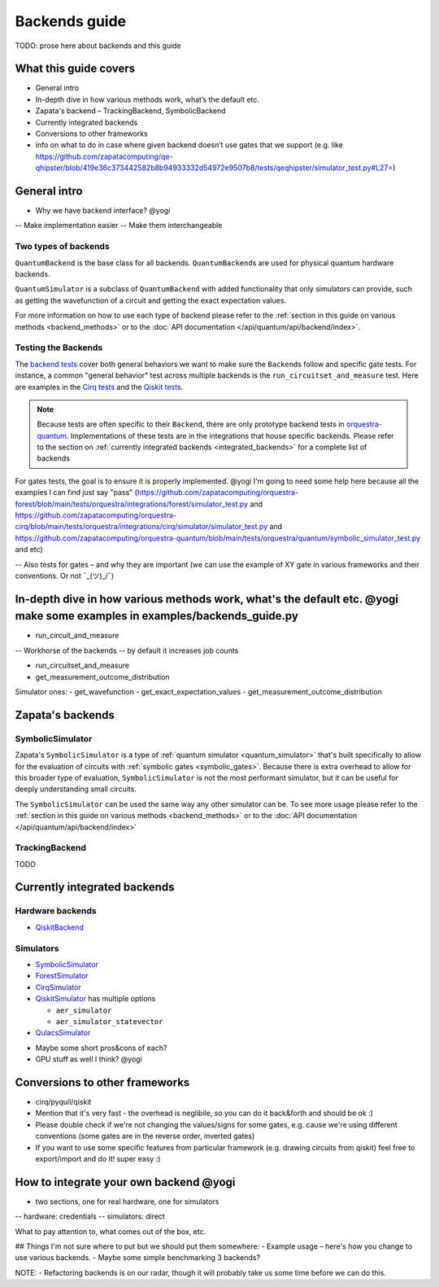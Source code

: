 ==============
Backends guide
==============

TODO: prose here about backends and this guide

What this guide covers
======================

* General intro
* In-depth dive in how various methods work, what’s the default etc.
* Zapata's backend – TrackingBackend, SymbolicBackend
* Currently integrated backends
* Conversions to other frameworks
* info on what to do in case where given backend doesn’t use gates that we support (e.g. like https://github.com/zapatacomputing/qe-qhipster/blob/419e36c373442582b8b94933332d54972e9507b8/tests/qeqhipster/simulator_test.py#L27=)


General intro
=============

- Why we have backend interface? @yogi
-- Make implementation easier
-- Make them interchangeable


Two types of backends
---------------------

``QuantumBackend`` is the base class for all backends. ``QuantumBackend``\ s are used for physical quantum hardware backends.

.. _quantum_simulator:

``QuantumSimulator`` is a subclass of ``QuantumBackend`` with added functionality that only simulators can provide, such as getting the wavefunction of a circuit and getting the exact expectation values.

For more information on how to use each type of backend please refer to the :ref:`section in this guide on various methods <backend_methods>` or to the :doc:`API documentation </api/quantum/api/backend/index>`.

Testing the Backends
--------------------

The `backend tests <https://github.com/zapatacomputing/orquestra-quantum/blob/main/src/orquestra/quantum/api/backend_test.py>`_ cover both general behaviors we want to make sure the ``Backend``\ s follow and specific gate tests. For instance, a common "general behavior" test across multiple backends is the ``run_circuitset_and_measure`` test. Here are examples in the `Cirq tests <https://github.com/zapatacomputing/orquestra-cirq/blob/main/tests/orquestra/integrations/cirq/simulator/simulator_test.py#L52=>`_ and the `Qiskit tests <https://github.com/zapatacomputing/orquestra-qiskit/blob/main/tests/orquestra/integrations/qiskit/backend/backend_test.py#L162=>`_.

.. note::

    Because tests are often specific to their ``Backend``, there are only prototype backend tests in `orquestra-quantum <https://github.com/zapatacomputing/orquestra-quantum/blob/main/src/orquestra/quantum/api/backend_test.py>`_. Implementations of these tests are in the integrations that house specific backends. Please refer to the section on :ref:`currently integrated backends <integrated_backends>` for a complete list of backends

For gates tests, the goal is to ensure it is properly implemented. @yogi I'm going to need some help here because all the examples I can find just say "pass" (https://github.com/zapatacomputing/orquestra-forest/blob/main/tests/orquestra/integrations/forest/simulator_test.py and https://github.com/zapatacomputing/orquestra-cirq/blob/main/tests/orquestra/integrations/cirq/simulator/simulator_test.py and https://github.com/zapatacomputing/orquestra-quantum/blob/main/tests/orquestra/quantum/symbolic_simulator_test.py and etc)

-- Also tests for gates – and why they are important (we can use the example of XY gate in various frameworks and their conventions. Or not ¯\_(ツ)_/¯)

.. _backend_methods:

In-depth dive in how various methods work, what's the default etc. @yogi make some examples in examples/backends_guide.py
================================================

- run_circuit_and_measure
-- Workhorse of the backends 
-- by default it increases job counts


- run_circuitset_and_measure
- get_measurement_outcome_distribution


Simulator ones:
- get_wavefunction
- get_exact_expectation_values
- get_measurement_outcome_distribution

Zapata's backends
=================

SymbolicSimulator
-----------------

Zapata's ``SymbolicSimulator`` is a type of :ref:`quantum simulator <quantum_simulator>` that's built specifically to allow for the evaluation of circuits with :ref:`symbolic gates <symbolic_gates>`. Because there is extra overhead to allow for this broader type of evaluation, ``SymbolicSimulator`` is not the most performant simulator, but it can be useful for deeply understanding small circuits.

The ``SymbolicSimulator`` can be used the same way any other simulator can be. To see more usage please refer to the :ref:`section in this guide on various methods <backend_methods>` or to the :doc:`API documentation </api/quantum/api/backend/index>`

TrackingBackend
---------------

TODO

.. _integrated_backends:

Currently integrated backends
=============================

Hardware backends
-----------------

* `QiskitBackend <https://github.com/zapatacomputing/orquestra-qiskit/blob/main/tests/orquestra/integrations/qiskit/backend/backend_test.py>`_

Simulators
----------

* `SymbolicSimulator <https://github.com/zapatacomputing/orquestra-quantum/blob/main/tests/orquestra/quantum/symbolic_simulator_test.py>`_
* `ForestSimulator <https://github.com/zapatacomputing/orquestra-forest/blob/main/tests/orquestra/integrations/forest/simulator_test.py>`_
* `CirqSimulator <https://github.com/zapatacomputing/orquestra-cirq/blob/main/tests/orquestra/integrations/cirq/simulator/simulator_test.py>`_
* `QiskitSimulator <https://github.com/zapatacomputing/orquestra-qiskit/blob/main/tests/orquestra/integrations/qiskit/simulator/simulator_test.py>`_ has multiple options

  * ``aer_simulator``
  * ``aer_simulator_statevector``

* `QulacsSimulator <https://github.com/zapatacomputing/orquestra-qulacs/blob/main/tests/orquestra/integrations/qulacs/simulator_test.py>`_


- Maybe some short pros&cons of each?
- GPU stuff as well I think? @yogi

Conversions to other frameworks
===============================

- cirq/pyquil/qiskit
- Mention that it's very fast - the overhead is neglibile, so you can do it back&forth and should be ok :)
- Please double check if we're not changing the values/signs for some gates, e.g. cause we're using different conventions (some gates are in the reverse order, inverted gates)
- If you want to use some specific features from particular framework (e.g. drawing circuits from qiskit) feel free to export/import and do it! super easy :)

How to integrate your own backend @yogi
=================================

- two sections, one for real hardware, one for simulators
-- hardware: credentials
-- simulators: direct

What to pay attention to, what comes out of the box, etc.




## Things I'm not sure where to put but we should put them somewhere:
- Example usage – here's how you change to use various backends.
- Maybe some simple benchmarking 3 backends?

NOTE:
- Refactoring backends is on our radar, though it will probably take us some time before we can do this.